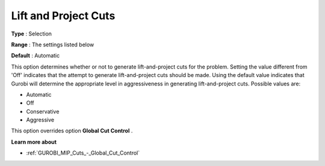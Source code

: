 .. _GUROBI_MIP_Cuts_-_Lift_and_Project_Cuts:


Lift and Project Cuts
=====================



**Type** :	Selection	

**Range** :	The settings listed below	

**Default** :	Automatic	



This option determines whether or not to generate lift-and-project cuts for the problem. Setting the value different from 'Off' indicates that the attempt to generate lift-and-project cuts should be made. Using the default value indicates that Gurobi will determine the appropriate level in aggressiveness in generating lift-and-project cuts. Possible values are:



*	Automatic
*	Off
*	Conservative
*	Aggressive




This option overrides option **Global Cut Control** .





**Learn more about** 

*	:ref:`GUROBI_MIP_Cuts_-_Global_Cut_Control`  
